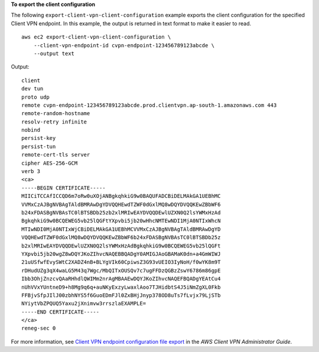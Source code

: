 **To export the client configuration**

The following ``export-client-vpn-client-configuration`` example exports the client configuration for the specified Client VPN endpoint. In this example, the output is returned in text format to make it easier to read. ::

    aws ec2 export-client-vpn-client-configuration \
        --client-vpn-endpoint-id cvpn-endpoint-123456789123abcde \
        --output text

Output::

    client
    dev tun
    proto udp
    remote cvpn-endpoint-123456789123abcde.prod.clientvpn.ap-south-1.amazonaws.com 443
    remote-random-hostname
    resolv-retry infinite
    nobind
    persist-key
    persist-tun
    remote-cert-tls server
    cipher AES-256-GCM
    verb 3
    <ca>
    -----BEGIN CERTIFICATE-----
    MIICiTCCAfICCQD6m7oRw0uXOjANBgkqhkiG9w0BAQUFADCBiDELMAkGA1UEBhMC
    VVMxCzAJBgNVBAgTAldBMRAwDgYDVQQHEwdTZWF0dGxlMQ8wDQYDVQQKEwZBbWF6
    b24xFDASBgNVBAsTC0lBTSBDb25zb2xlMRIwEAYDVQQDEwlUZXN0Q2lsYWMxHzAd
    BgkqhkiG9w0BCQEWEG5vb25lQGFtYXpvbi5jb20wHhcNMTEwNDI1MjA0NTIxWhcN
    MTIwNDI0MjA0NTIxWjCBiDELMAkGA1UEBhMCVVMxCzAJBgNVBAgTAldBMRAwDgYD
    VQQHEwdTZWF0dGxlMQ8wDQYDVQQKEwZBbWF6b24xFDASBgNVBAsTC0lBTSBDb25z
    b2xlMRIwEAYDVQQDEwlUZXN0Q2lsYWMxHzAdBgkqhkiG9w0BCQEWEG5vb25lQGFt
    YXpvbi5jb20wgZ8wDQYJKoZIhvcNAQEBBQADgY0AMIGJAoGBAMaK0dn+a4GmWIWJ
    21uUSfwfEvySWtC2XADZ4nB+BLYgVIk60CpiwsZ3G93vUEIO3IyNoH/f0wYK8m9T
    rDHudUZg3qX4waLG5M43q7Wgc/MbQITxOUSQv7c7ugFFDzQGBzZswY6786m86gpE
    Ibb3OhjZnzcvQAaRHhdlQWIMm2nrAgMBAAEwDQYJKoZIhvcNAQEFBQADgYEAtCu4
    nUhVVxYUntneD9+h8Mg9q6q+auNKyExzyLwaxlAoo7TJHidbtS4J5iNmZgXL0Fkb
    FFBjvSfpJIlJ00zbhNYS5f6GuoEDmFJl0ZxBHjJnyp378OD8uTs7fLvjx79LjSTb
    NYiytVbZPQUQ5Yaxu2jXnimvw3rrszlaEXAMPLE=
    -----END CERTIFICATE-----
    </ca>
    reneg-sec 0

For more information, see `Client VPN endpoint configuration file export <https://docs.aws.amazon.com/vpn/latest/clientvpn-admin/cvpn-working-endpoint-export.html>`__ in the *AWS Client VPN Administrator Guide*.
